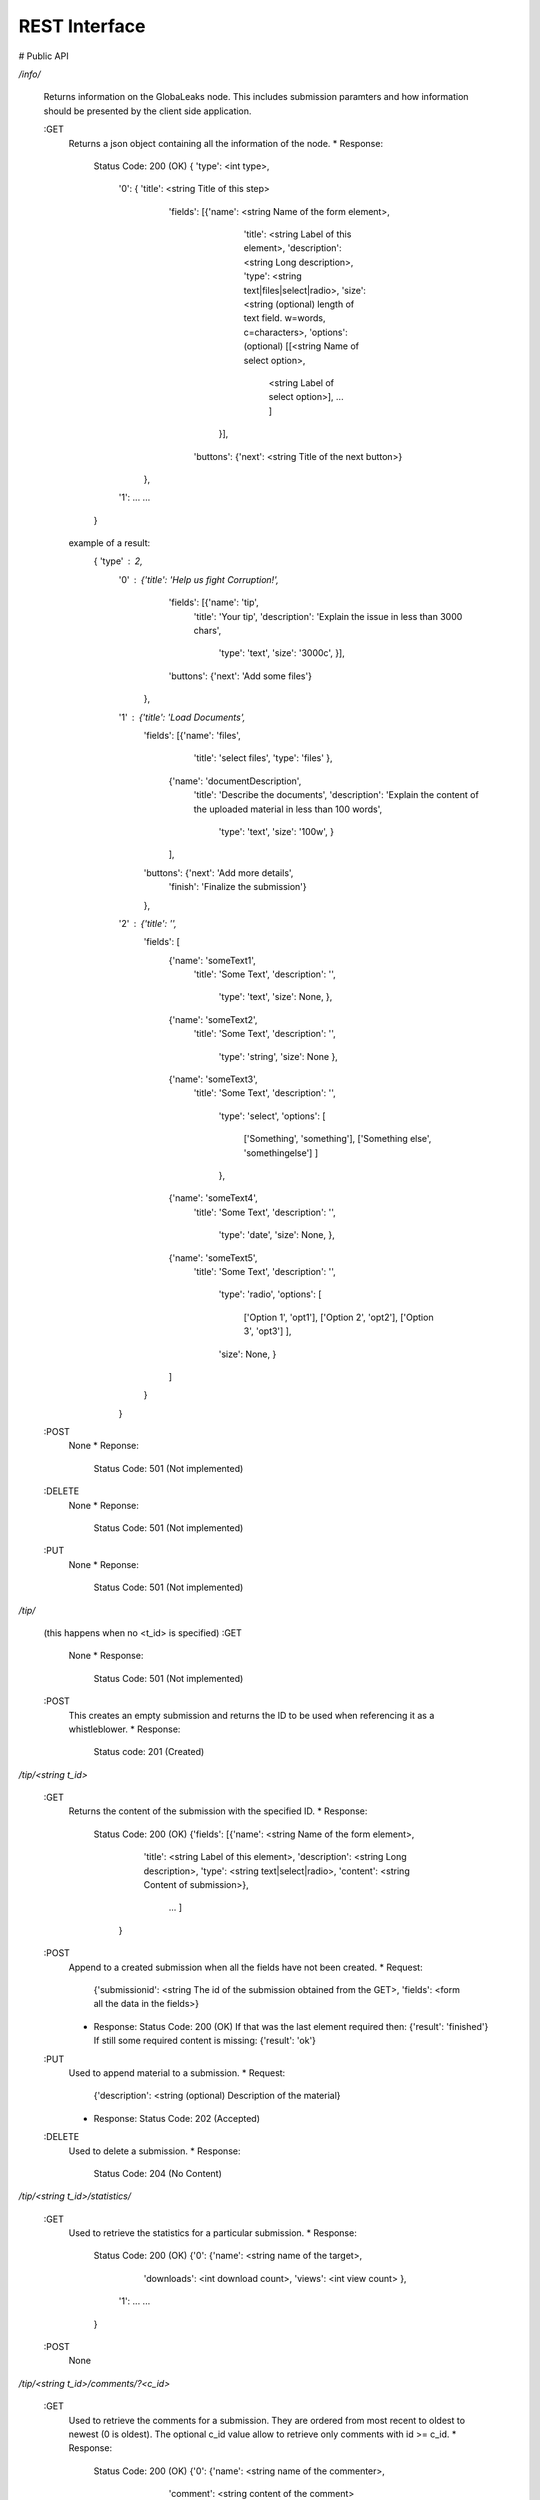 =======================
REST Interface
=======================

# Public API

`/info/`

    Returns information on the GlobaLeaks node. This includes
    submission paramters and how information should be presented
    by the client side application.

    :GET
        Returns a json object containing all the information of the node.
        * Response:
            Status Code: 200 (OK)
            { 'type': <int type>,
              '0': { 'title': <string Title of this step>
                     'fields': [{'name': <string Name of the form element>,
                                 'title': <string Label of this element>,
                                 'description': <string Long description>,
                                 'type': <string text|files|select|radio>,
                                 'size': <string (optional) length of text field. w=words, c=characters>,
                                 'options': (optional) [[<string Name of select option>,
                                                        <string Label of select option>],
                                                        ...
                                                        ]
                               }],
                      'buttons': {'next': <string Title of the next button>}
                    },
              '1': ...
              ...
            }
        example of a result:
            { 'type' : 2,
              '0' : {'title': 'Help us fight Corruption!',
                     'fields': [{'name': 'tip',
                                 'title': 'Your tip',
                                 'description': 'Explain the issue in less than 3000 chars',
                                  'type': 'text',
                                  'size': '3000c',
                                  }],
                     'buttons': {'next': 'Add some files'}
                    },
              '1' : {'title': 'Load Documents',
                     'fields': [{'name': 'files',
                                 'title': 'select files',
                                 'type': 'files'
                                 },
                                {'name': 'documentDescription',
                                 'title': 'Describe the documents',
                                 'description': 'Explain the content of the \
                                 uploaded material in less than 100 words',
                                  'type': 'text',
                                  'size': '100w',
                                  }
                                ],
                     'buttons': {'next': 'Add more details',
                                 'finish': 'Finalize the submission'}
                     },
              '2' : {'title': '',
                     'fields': [
                                {'name': 'someText1',
                                 'title': 'Some Text',
                                 'description': '',
                                  'type': 'text',
                                  'size': None,
                                  },
                                {'name': 'someText2',
                                 'title': 'Some Text',
                                 'description': '',
                                  'type': 'string',
                                  'size': None
                                  },
                                {'name': 'someText3',
                                 'title': 'Some Text',
                                 'description': '',
                                  'type': 'select',
                                  'options': [
                                              ['Something', 'something'],
                                              ['Something else', 'somethingelse']
                                              ]
                                  },
                                {'name': 'someText4',
                                 'title': 'Some Text',
                                 'description': '',
                                  'type': 'date',
                                  'size': None,
                                  },
                                {'name': 'someText5',
                                 'title': 'Some Text',
                                 'description': '',
                                  'type': 'radio',
                                  'options': [
                                              ['Option 1', 'opt1'],
                                              ['Option 2', 'opt2'],
                                              ['Option 3', 'opt3']
                                              ],
                                  'size': None,
                                  }
                                ]
                     }
              }
    :POST
        None
        * Reponse:
          Status Code: 501 (Not implemented)

    :DELETE
        None
        * Reponse:
          Status Code: 501 (Not implemented)

    :PUT
        None
        * Reponse:
          Status Code: 501 (Not implemented)

`/tip/`

    (this happens when no <t_id> is specified)
    :GET
        None
        * Response:
          Status Code: 501 (Not implemented)
    :POST
        This creates an empty submission and returns the ID
        to be used when referencing it as a whistleblower.
        * Response:
          Status code: 201 (Created)

`/tip/<string t_id>`

    :GET
        Returns the content of the submission with the specified
        ID.
        * Response:
          Status Code: 200 (OK)
          {'fields': [{'name': <string Name of the form element>,
                     'title': <string Label of this element>,
                     'description': <string Long description>,
                     'type': <string text|select|radio>,
                     'content': <string Content of submission>},
                      ...
                      ]
           }
    :POST
        Append to a created submission when all the fields have not been
        created.
        * Request:
          {'submissionid': <string The id of the submission obtained from the GET>,
          'fields': <form all the data in the fields>}
        * Response:
          Status Code: 200 (OK)
          If that was the last element required then:
          {'result': 'finished'}
          If still some required content is missing:
          {'result': 'ok'}

    :PUT
        Used to append material to a submission.
        * Request:
          {'description': <string (optional) Description of the material}
        * Response:
          Status Code: 202 (Accepted)

    :DELETE
        Used to delete a submission.
        * Response:
          Status Code: 204 (No Content)

`/tip/<string t_id>/statistics/`

    :GET
        Used to retrieve the statistics for a particular
        submission.
        * Response:
          Status Code: 200 (OK)
          {'0': {'name': <string name of the target>,
                 'downloads': <int download count>,
                 'views': <int view count>
                 },
            '1': ...
            ...
          }
    :POST
        None

`/tip/<string t_id>/comments/?<c_id>`

    :GET
        Used to retrieve the comments for a submission. They
        are ordered from most recent to oldest to newest (0 is
        oldest). The optional c_id value allow to retrieve
        only comments with id >= c_id.
        * Response:
          Status Code: 200 (OK)
          {'0': {'name': <string name of the commenter>,
                 'comment': <string content of the comment>
                },
            '1': ...
            ...
          }
    :POST
        Used to post a comment to the submission.
        * Request:
          {'comment': <string Comment contents>}
        * Response:
          Status Code: 200 (OK)

`/tip/<string t_id>/material/`

    :GET
        Used to retrieve all the list of currently uploaded
        material. They are sorted from oldest to newest (0
        oldest)
        * Response:
          Status Code: 200 (OK)
          {'0': {'id': <string the id of the material>,
                 'link': <string link to download the material>,
                 'files': [{'id': <string id of the file>,
                            'name': <string file name>,
                            'size': <string file size>,
                            'desc': <string (optional) description of the file>},
                            ...
                          ],
                 'desc': <string (optional) Description of the material>
                 },
            ...
          }

     :POST
        Used to add a description to an already uploaded material.
        * Request:
          {'id': <string the id of the material>,
           'desc': <string content of the description>,
           'fid': <string (optional) the id of the file>
          }
        * Response:
          Status Code: 200 (OK)
          If file or material already has a description:
          Status Code: 304 (Not Modified)
     :PUT
        Used to add material to a submission.
        * Request:
          {'name': <string file name>,
           'id': <string (optional) the id of an in progress material submission>,
           'fin': <bool (optional) used to close the material package>,
           'desc': <string (optional) description of the file>
           }
        * Response:
          When a material is not finalized:
          Status Code: 202 (Accepted)

          When it is final
          Status Code: 200 (OK)

# Admin API

`/targets/`

    TODO

`/groups/`

    TODO

`/admin/`

    TODO

`/stats/`

    TODO

